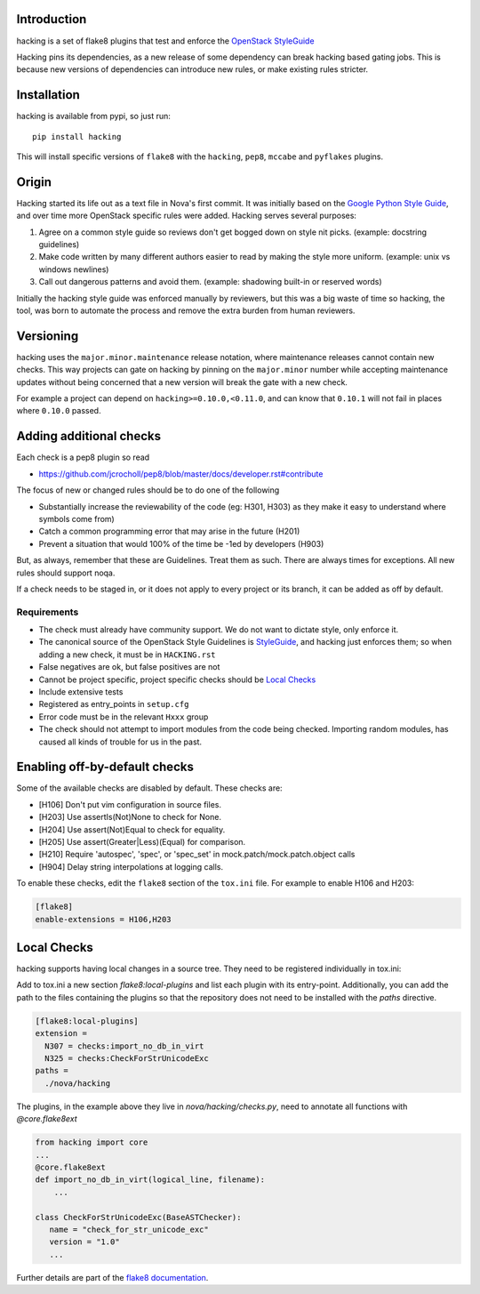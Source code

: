 Introduction
============

hacking is a set of flake8 plugins that test and enforce the
`OpenStack StyleGuide <https://docs.openstack.org/hacking/latest/user/hacking.html#styleguide>`_

Hacking pins its dependencies, as a new release of some dependency can break
hacking based gating jobs. This is because new versions of dependencies can
introduce new rules, or make existing rules stricter.

Installation
============

hacking is available from pypi, so just run::

  pip install hacking

This will install specific versions of ``flake8`` with the ``hacking``,
``pep8``, ``mccabe`` and ``pyflakes`` plugins.

Origin
======

Hacking started its life out as a text file in Nova's first commit. It was
initially based on the `Google Python Style Guide`_, and over time more
OpenStack specific rules were added. Hacking serves several purposes:

1. Agree on a common style guide so reviews don't get bogged down on style
   nit picks. (example: docstring guidelines)
2. Make code written by many different authors easier to read by making the
   style more uniform. (example: unix vs windows newlines)
3. Call out dangerous patterns and avoid them. (example: shadowing built-in
   or reserved words)

Initially the hacking style guide was enforced manually by reviewers, but this
was a big waste of time so hacking, the tool, was born to automate
the process and remove the extra burden from human reviewers.

.. _`Google Python Style Guide`: https://google.github.io/styleguide/pyguide.html

Versioning
==========

hacking uses the ``major.minor.maintenance`` release notation, where maintenance
releases cannot contain new checks.  This way projects can gate on hacking
by pinning on the ``major.minor`` number while accepting maintenance updates
without being concerned that a new version will break the gate with a new
check.

For example a project can depend on ``hacking>=0.10.0,<0.11.0``, and can know
that ``0.10.1`` will not fail in places where ``0.10.0`` passed.


Adding additional checks
========================

Each check is a pep8 plugin so read

- https://github.com/jcrocholl/pep8/blob/master/docs/developer.rst#contribute

The focus of new or changed rules should be to do one of the following

- Substantially increase the reviewability of the code (eg: H301, H303)
  as they make it easy to understand where symbols come from)
- Catch a common programming error that may arise in the future (H201)
- Prevent a situation that would 100% of the time be -1ed by
  developers (H903)

But, as always, remember that these are Guidelines. Treat them as
such. There are always times for exceptions. All new rules should
support noqa.

If a check needs to be staged in, or it does not apply to every project or its
branch, it can be added as off by default.

Requirements
------------
- The check must already have community support. We do not want to dictate
  style, only enforce it.
- The canonical source of the OpenStack Style Guidelines is
  `StyleGuide <https://docs.openstack.org/hacking/latest/user/hacking.html#styleguide>`_,
  and hacking just enforces
  them; so when adding a new check, it must be in ``HACKING.rst``
- False negatives are ok, but false positives are not
- Cannot be project specific, project specific checks should be `Local Checks`_
- Include extensive tests
- Registered as entry_points in ``setup.cfg``
- Error code must be in the relevant ``Hxxx`` group
- The check should not attempt to import modules from the code being checked.
  Importing random modules, has caused all kinds of trouble for us in the past.


Enabling off-by-default checks
==============================

Some of the available checks are disabled by default. These checks are:

- [H106] Don't put vim configuration in source files.
- [H203] Use assertIs(Not)None to check for None.
- [H204] Use assert(Not)Equal to check for equality.
- [H205] Use assert(Greater|Less)(Equal) for comparison.
- [H210] Require 'autospec', 'spec', or 'spec_set' in
  mock.patch/mock.patch.object calls
- [H904] Delay string interpolations at logging calls.

To enable these checks, edit the ``flake8`` section of the ``tox.ini`` file.
For example to enable H106 and H203:

.. code-block:: ini

  [flake8]
  enable-extensions = H106,H203

Local Checks
============

hacking supports having local changes in a source tree. They need to
be registered individually in tox.ini:

Add to tox.ini a new section `flake8:local-plugins` and list each plugin with
its entry-point. Additionally, you can add the path to the files
containing the plugins so that the repository does not need to be
installed with the `paths` directive.

.. code-block:: ini

   [flake8:local-plugins]
   extension =
     N307 = checks:import_no_db_in_virt
     N325 = checks:CheckForStrUnicodeExc
   paths =
     ./nova/hacking

The plugins, in the example above they live in
`nova/hacking/checks.py`, need to annotate all functions with `@core.flake8ext`

.. code-block:: python

   from hacking import core
   ...
   @core.flake8ext
   def import_no_db_in_virt(logical_line, filename):
       ...

   class CheckForStrUnicodeExc(BaseASTChecker):
      name = "check_for_str_unicode_exc"
      version = "1.0"
      ...

Further details are part of the `flake8 documentation
<https://flake8.pycqa.org/en/latest/plugin-development/index.html>`_.



